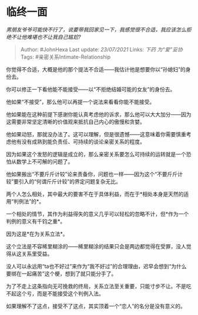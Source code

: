 * 临终一面
  :PROPERTIES:
  :CUSTOM_ID: 临终一面
  :END:

/男朋友爷爷可能快不行了，说要带我回家见一下，我感觉很不合适，我应该怎么拒绝不让他难堪也不让我自己尴尬?/

#+BEGIN_QUOTE
  Author: #JohnHexa Last update: /23/07/2021/ Links: [[下药]]
  [[为“爱”妥协]] Tags: #亲密关系Intimate-Relationship
#+END_QUOTE

你觉得不合适，大概是他的那个提法不合适------我估计他是想要你以“孙媳妇”的身份去。

你可以修正一下看他能不能接受------以“不拒绝结婚可能的女友”的身份去。

他如果“不接受”，那么他可以再提一个说法来看看你能不能接受。

他如果能在这种前提下感谢你能认真考虑他的诉求，那么他可以大大加分------因为这需要非常坚定清晰的价值观来抵抗自己内心的傲慢和贪婪。

他如果动怒，那就没办法了。这可以理解，但是很遗憾------这意味着你需要慎重考虑他有没有成熟到能负责任、可持续的谈论亲密关系的程度。

因为如果这个发怒的逻辑是成立的，那么亲密关系要怎么可持续的运转就是一个恐怕从数学上不可解的问题了。

他如果搬出“不要斤斤计较”论来责备你，问题也一样------因为这个“不要斤斤计较”要引入的“何谓斤斤计较”的界定问题复杂无比。

两个人怎么相处，其中最大的要害不在于具体利益，而在于*相处本身是天然的适用“判例法”的*。

一个相处的情节，其作为利益得失的意义几乎可以轻松的忽略不计，但*作为一个判例的意义有千钧之重*。

因为这是*在为关系立法*。

这个立法是不容稀里糊涂的------稀里糊涂的结果只会是两边都觉得在受罪，没人觉得从这关系里受益。

没人可以永远用“ta也不好过”来作为“我不好过”的合理理由，迟早会想到“为什么要绑在一起痛苦”这个梗，想到了就只能分手了。

为了不走上这条指向无可挽救的终局，关系立法至关重要，只能寸步不让。不是吃不起这个亏，而是不能接受这个判例入法。

如果理解不了这点，接受不了这点，其实顶着一个“恋人”的名分是没有意义的。
